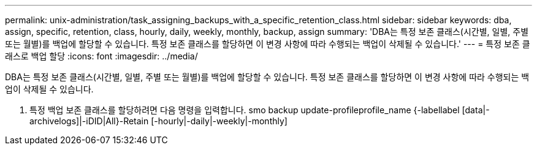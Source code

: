 ---
permalink: unix-administration/task_assigning_backups_with_a_specific_retention_class.html 
sidebar: sidebar 
keywords: dba, assign, specific, retention, class, hourly, daily, weekly, monthly, backup, assign 
summary: 'DBA는 특정 보존 클래스(시간별, 일별, 주별 또는 월별)를 백업에 할당할 수 있습니다. 특정 보존 클래스를 할당하면 이 변경 사항에 따라 수행되는 백업이 삭제될 수 있습니다.' 
---
= 특정 보존 클래스로 백업 할당
:icons: font
:imagesdir: ../media/


[role="lead"]
DBA는 특정 보존 클래스(시간별, 일별, 주별 또는 월별)를 백업에 할당할 수 있습니다. 특정 보존 클래스를 할당하면 이 변경 사항에 따라 수행되는 백업이 삭제될 수 있습니다.

. 특정 백업 보존 클래스를 할당하려면 다음 명령을 입력합니다. smo backup update-profileprofile_name {-labellabel [data|-archivelogs]|-iDID|All}-Retain [-hourly|-daily|-weekly|-monthly]

